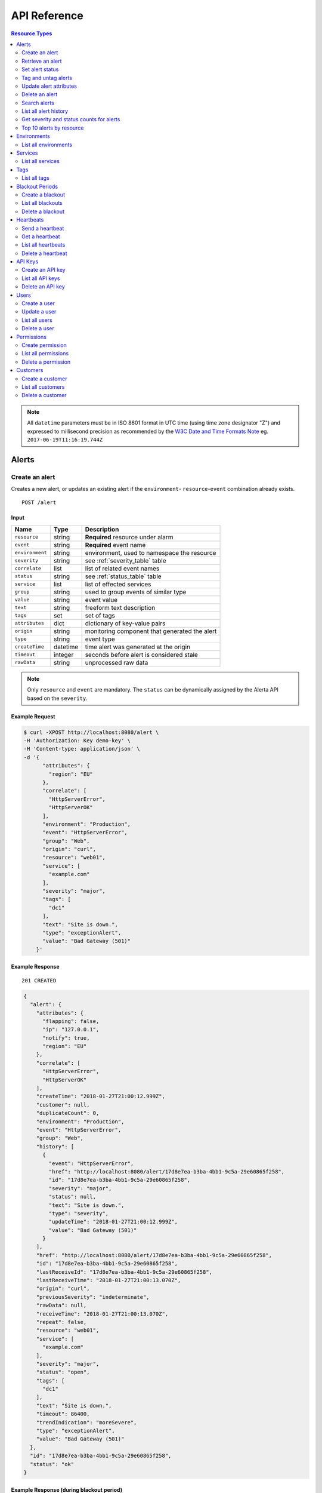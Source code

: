 .. _api:

API Reference
=============

.. contents:: Resource Types
   :local:
   :depth: 2

.. note:: All ``datetime`` parameters must be in ISO 8601 format in UTC time
   (using time zone designator "Z") and expressed to millisecond precision as
   recommended by the `W3C Date and Time Formats Note`_ eg. ``2017-06-19T11:16:19.744Z``

.. _`W3C Date and Time Formats Note`: https://www.w3.org/TR/NOTE-datetime

.. _alerts:

Alerts
------

.. _post_alert:

Create an alert
~~~~~~~~~~~~~~~

Creates a new alert, or updates an existing alert if the ``environment``-
``resource``-``event`` combination already exists.

::

    POST /alert

Input
+++++

+-----------------+----------+----------------------------------------------+
| Name            | Type     | Description                                  |
+=================+==========+==============================================+
| ``resource``    | string   | **Required** resource under alarm            |
+-----------------+----------+----------------------------------------------+
| ``event``       | string   | **Required** event name                      |
+-----------------+----------+----------------------------------------------+
| ``environment`` | string   | environment, used to namespace the resource  |
+-----------------+----------+----------------------------------------------+
| ``severity``    | string   | see :ref:`severity_table` table              |
+-----------------+----------+----------------------------------------------+
| ``correlate``   | list     | list of related event names                  |
+-----------------+----------+----------------------------------------------+
| ``status``      | string   | see :ref:`status_table` table                |
+-----------------+----------+----------------------------------------------+
| ``service``     | list     | list of effected services                    |
+-----------------+----------+----------------------------------------------+
| ``group``       | string   | used to group events of similar type         |
+-----------------+----------+----------------------------------------------+
| ``value``       | string   | event value                                  |
+-----------------+----------+----------------------------------------------+
| ``text``        | string   | freeform text description                    |
+-----------------+----------+----------------------------------------------+
| ``tags``        | set      | set of tags                                  |
+-----------------+----------+----------------------------------------------+
| ``attributes``  | dict     | dictionary of key-value pairs                |
+-----------------+----------+----------------------------------------------+
| ``origin``      | string   | monitoring component that generated the alert|
+-----------------+----------+----------------------------------------------+
| ``type``        | string   | event type                                   |
+-----------------+----------+----------------------------------------------+
| ``createTime``  | datetime | time alert was generated at the origin       |
+-----------------+----------+----------------------------------------------+
| ``timeout``     | integer  | seconds before alert is considered stale     |
+-----------------+----------+----------------------------------------------+
| ``rawData``     | string   | unprocessed raw data                         |
+-----------------+----------+----------------------------------------------+

.. note:: Only ``resource`` and ``event`` are mandatory. The ``status`` can be
          dynamically assigned by the Alerta API based on the ``severity``.

Example Request
+++++++++++++++

.. code-block:: bash

    $ curl -XPOST http://localhost:8080/alert \
    -H 'Authorization: Key demo-key' \
    -H 'Content-type: application/json' \
    -d '{
          "attributes": {
            "region": "EU"
          },
          "correlate": [
            "HttpServerError",
            "HttpServerOK"
          ],
          "environment": "Production",
          "event": "HttpServerError",
          "group": "Web",
          "origin": "curl",
          "resource": "web01",
          "service": [
            "example.com"
          ],
          "severity": "major",
          "tags": [
            "dc1"
          ],
          "text": "Site is down.",
          "type": "exceptionAlert",
          "value": "Bad Gateway (501)"
        }'

Example Response
++++++++++++++++

::

    201 CREATED

.. code-block:: json

  {
    "alert": {
      "attributes": {
        "flapping": false,
        "ip": "127.0.0.1",
        "notify": true,
        "region": "EU"
      },
      "correlate": [
        "HttpServerError",
        "HttpServerOK"
      ],
      "createTime": "2018-01-27T21:00:12.999Z",
      "customer": null,
      "duplicateCount": 0,
      "environment": "Production",
      "event": "HttpServerError",
      "group": "Web",
      "history": [
        {
          "event": "HttpServerError",
          "href": "http://localhost:8080/alert/17d8e7ea-b3ba-4bb1-9c5a-29e60865f258",
          "id": "17d8e7ea-b3ba-4bb1-9c5a-29e60865f258",
          "severity": "major",
          "status": null,
          "text": "Site is down.",
          "type": "severity",
          "updateTime": "2018-01-27T21:00:12.999Z",
          "value": "Bad Gateway (501)"
        }
      ],
      "href": "http://localhost:8080/alert/17d8e7ea-b3ba-4bb1-9c5a-29e60865f258",
      "id": "17d8e7ea-b3ba-4bb1-9c5a-29e60865f258",
      "lastReceiveId": "17d8e7ea-b3ba-4bb1-9c5a-29e60865f258",
      "lastReceiveTime": "2018-01-27T21:00:13.070Z",
      "origin": "curl",
      "previousSeverity": "indeterminate",
      "rawData": null,
      "receiveTime": "2018-01-27T21:00:13.070Z",
      "repeat": false,
      "resource": "web01",
      "service": [
        "example.com"
      ],
      "severity": "major",
      "status": "open",
      "tags": [
        "dc1"
      ],
      "text": "Site is down.",
      "timeout": 86400,
      "trendIndication": "moreSevere",
      "type": "exceptionAlert",
      "value": "Bad Gateway (501)"
    },
    "id": "17d8e7ea-b3ba-4bb1-9c5a-29e60865f258",
    "status": "ok"
  }

Example Response (during blackout period)
+++++++++++++++++++++++++++++++++++++++++

::

    202 ACCEPTED

.. code-block:: json

    {
      "message": "Suppressed alert during blackout period",
      "id": "1711c57e-5c6a-4c39-881b-9d8d174feafe",
      "status": "ok"
    }


.. _get_alert_id:

Retrieve an alert
~~~~~~~~~~~~~~~~~

Retrieves an alert with the given alert ID.

::

    GET /alert/:id

Example Request
+++++++++++++++

.. code-block:: bash

    $ curl http://localhost:8080/alert/17d8e7ea-b3ba-4bb1-9c5a-29e60865f258 \
    -H 'Authorization: Key demo-key'

Example Response
++++++++++++++++

::

    200 OK

.. code-block:: json

    {
      "alert": {
        "attributes": {
          "flapping": false,
          "ip": "127.0.0.1",
          "notify": true,
          "region": "EU"
        },
        "correlate": [
          "HttpServerError",
          "HttpServerOK"
        ],
        "createTime": "2018-01-27T21:00:12.999Z",
        "customer": null,
        "duplicateCount": 0,
        "environment": "Production",
        "event": "HttpServerError",
        "group": "Web",
        "history": [
          {
            "event": "HttpServerError",
            "href": "http://localhost:8080/alert/17d8e7ea-b3ba-4bb1-9c5a-29e60865f258",
            "id": "17d8e7ea-b3ba-4bb1-9c5a-29e60865f258",
            "severity": "major",
            "status": null,
            "text": "Site is down.",
            "type": "severity",
            "updateTime": "2018-01-27T21:00:12.999Z",
            "value": "Bad Gateway (501)"
          }
        ],
        "href": "http://localhost:8080/alert/17d8e7ea-b3ba-4bb1-9c5a-29e60865f258",
        "id": "17d8e7ea-b3ba-4bb1-9c5a-29e60865f258",
        "lastReceiveId": "17d8e7ea-b3ba-4bb1-9c5a-29e60865f258",
        "lastReceiveTime": "2018-01-27T21:00:13.070Z",
        "origin": "curl",
        "previousSeverity": "indeterminate",
        "rawData": null,
        "receiveTime": "2018-01-27T21:00:13.070Z",
        "repeat": false,
        "resource": "web01",
        "service": [
          "example.com"
        ],
        "severity": "major",
        "status": "open",
        "tags": [
          "dc1"
        ],
        "text": "Site is down.",
        "timeout": 86400,
        "trendIndication": "moreSevere",
        "type": "exceptionAlert",
        "value": "Bad Gateway (501)"
      },
      "status": "ok",
      "total": 1
    }

Set alert status
~~~~~~~~~~~~~~~~

Sets the status of an alert, and logs the status change to the alert history.

::

    PUT /alert/:id/status

Input
+++++

+-----------------+----------+----------------------------------------------+
| Name            | Type     | Description                                  |
+=================+==========+==============================================+
| ``status``      | string   | **Required** New status from ``open``,       |
|                 |          | ``assign``, ``ack``, ``closed``, ``expired`` |
+-----------------+----------+----------------------------------------------+
| ``text``        | string   | reason for status change                     |
+-----------------+----------+----------------------------------------------+

Example Request
+++++++++++++++

.. code-block:: bash

    $ curl -XPUT http://localhost:8080/alert/17d8e7ea-b3ba-4bb1-9c5a-29e60865f258/status \
    -H 'Authorization: Key demo-key' \
    -H 'Content-type: application/json' \
    -d '{
          "status": "ack",
          "text": "disk needs replacing."
        }'

Tag and untag alerts
~~~~~~~~~~~~~~~~~~~~

Adds or removes tag values from the set of tags for an alert.

::

    PUT /alert/:id/tag
    PUT /alert/:id/untag

Input
+++++

+-----------------+----------+----------------------------------------------+
| Name            | Type     | Description                                  |
+=================+==========+==============================================+
| ``tags``        | set      | tags to add or remove                        |
+-----------------+----------+----------------------------------------------+

Example Request
+++++++++++++++

.. code-block:: bash

    $ curl -XPUT http://localhost:8080/alert/17d8e7ea-b3ba-4bb1-9c5a-29e60865f258/tag \
    -H 'Authorization: Key demo-key' \
    -H 'Content-type: application/json' \
    -d '{
          "tags": [
            "linux",
            "linux2.6",
            "dell"
          ]
        }'

Update alert attributes
~~~~~~~~~~~~~~~~~~~~~~~

Adds, deletes or modifies alert attributes. To delete an attribute assign
"null" to the attribute.

::

    PUT /alert/:id/attributes

Input
+++++

+-----------------+----------+----------------------------------------------+
| Name            | Type     | Description                                  |
+=================+==========+==============================================+
| ``attributes``  | dict     | dictionary of key-value attributes           |
+-----------------+----------+----------------------------------------------+

Example Request
+++++++++++++++

.. code-block:: bash

    $ curl -XPUT http://localhost:8080/alert/17d8e7ea-b3ba-4bb1-9c5a-29e60865f258/attributes \
    -H 'Authorization: Key demo-key' \
    -H 'Content-type: application/json' \
    -d '{
          "attributes": {
            "incidentKey": "1234abcd",
            "ip": "10.1.1.1",
            "region": null
          }
        }'


Delete an alert
~~~~~~~~~~~~~~~

Permanently deletes an alert. It cannot be undone.

::

    DELETE /alert/:id

Example Request
+++++++++++++++

.. code-block:: bash

    $ curl -XDELETE http://localhost:8080/alert/17d8e7ea-b3ba-4bb1-9c5a-29e60865f258 \
    -H 'Authorization: Key demo-key'

.. _get_alerts:

Search alerts
~~~~~~~~~~~~~

Find alerts using various alert attributes or a mongo-type query parameter to
filter results.

::

    GET /alerts

Parameters
++++++++++

+-----------------+----------+----------------------------------------------+
| Name            | Type     | Description                                  |
+=================+==========+==============================================+
| ``<attr>``      | string   | any alert attribute. eg. ``status=open``     |
+-----------------+----------+----------------------------------------------+
| ``q`` (*)       | json     | mongo query (see `Mongo Query Operators`_)   |
+-----------------+----------+----------------------------------------------+
| ``fields`` (*)  | list     | show or hide alert attributes                |
+-----------------+----------+----------------------------------------------+
| ``from-date``   | datetime | ``lastReceiveTime`` > ``from-date``          |
+-----------------+----------+----------------------------------------------+
| ``to-date``     | datetime | ``lastReceiveTime`` <= ``to-date`` (now)     |
+-----------------+----------+----------------------------------------------+
| ``sort-by``     | string   | attr to sort by (default:``lastReceiveTime``)|
+-----------------+----------+----------------------------------------------+
| ``reverse``     | boolean  | change direction of default sort order       |
+-----------------+----------+----------------------------------------------+
| ``page``        | integer  | number between 1 and total pages (default: 1)|
+-----------------+----------+----------------------------------------------+
| ``page-size``   | integer  | default: 1000 (set ``DEFAULT_PAGE_SIZE`` )   |
+-----------------+----------+----------------------------------------------+

.. _Mongo Query Operators: http://docs.mongodb.org/manual/reference/operator/query/

The ``<attr>`` search parameter works as follows:

  * Any combination of valid alert attributes can be used to narrow down results.

  * Search syntax is ``=`` (equals), ``!=`` (not equals), ``=~`` (regex match)
    and ``!=~`` (regex exclude).

  * When searching for alert ``id`` the query will attempt to match against ``id``
    and ``lastReceiveId``. The "short id" (ie. first 8-characters) can
    be used. eg. ``id=ba358336`` instead of ``id=ba358336-802d-40ee-8ace-bf5fa8529280``.

  * Use `"dot notation"`_ to query custom attributes. eg. ``attributes.city=Berlin``

  * Alert ``history`` is limited to the 100 most recent status or severity changes.
    (set using ``HISTORY_LIMIT``)

  * If "customer views" is enabled then the appropriate ``customer`` filter for
    that user will be automatically applied.

.. _"dot notation": https://docs.mongodb.com/v3.2/core/document/#document-dot-notation

The ``q`` search parameter works as follows:

  * Any valid JSON-compliant Mongo query using `Mongo Query Operators`_. Useful
    when there is a need to "or" several attributes to get the required
    search filter  eg. ``q={"$or":[{"service":"Web"},{"resource":{"$regex":"web"}}]}``

.. warning:: In the next major release of Alerta (5.0) the ``fields`` parameter
     will be removed. Also the ``q`` search term may change and no longer be
     mongo-specific.

Example Request
+++++++++++++++

.. code-block:: bash

    $ curl http://localhost:8080/alerts?group=Web \
    -H 'Authorization: Key demo-key'

Example Response
++++++++++++++++

::

    200 OK

.. code-block:: json

    {
      "alerts": [
        {
          "attributes": {
            "flapping": false,
            "incidentKey": "1234abcd",
            "ip": "10.1.1.1",
            "notify": true
          },
          "correlate": [
            "HttpServerError",
            "HttpServerOK"
          ],
          "createTime": "2018-01-27T21:00:12.999Z",
          "customer": null,
          "duplicateCount": 0,
          "environment": "Production",
          "event": "HttpServerError",
          "group": "Web",
          "history": [
            {
              "event": "HttpServerError",
              "href": "http://localhost:8080/alert/17d8e7ea-b3ba-4bb1-9c5a-29e60865f258",
              "id": "17d8e7ea-b3ba-4bb1-9c5a-29e60865f258",
              "severity": "major",
              "status": null,
              "text": "Site is down.",
              "type": "severity",
              "updateTime": "2018-01-27T21:00:12.999Z",
              "value": "Bad Gateway (501)"
            },
            {
              "event": "HttpServerError",
              "href": "http://localhost:8080/alert/17d8e7ea-b3ba-4bb1-9c5a-29e60865f258",
              "id": "17d8e7ea-b3ba-4bb1-9c5a-29e60865f258",
              "severity": null,
              "status": "ack",
              "text": "disk needs replacing.",
              "type": "status",
              "updateTime": "2018-01-27T21:04:42.412Z",
              "value": null
            }
          ],
          "href": "http://localhost:8080/alert/17d8e7ea-b3ba-4bb1-9c5a-29e60865f258",
          "id": "17d8e7ea-b3ba-4bb1-9c5a-29e60865f258",
          "lastReceiveId": "17d8e7ea-b3ba-4bb1-9c5a-29e60865f258",
          "lastReceiveTime": "2018-01-27T21:00:13.070Z",
          "origin": "curl",
          "previousSeverity": "indeterminate",
          "rawData": null,
          "receiveTime": "2018-01-27T21:00:13.070Z",
          "repeat": false,
          "resource": "web01",
          "service": [
            "example.com"
          ],
          "severity": "major",
          "status": "ack",
          "tags": [
            "dc1",
            "linux",
            "linux2.6",
            "dell"
          ],
          "text": "Site is down.",
          "timeout": 86400,
          "trendIndication": "moreSevere",
          "type": "exceptionAlert",
          "value": "Bad Gateway (501)"
        }
      ],
      "autoRefresh": true,
      "lastTime": "2018-01-27T21:00:13.070Z",
      "more": false,
      "page": 1,
      "pageSize": 1000,
      "pages": 1,
      "severityCounts": {
        "major": 1
      },
      "status": "ok",
      "statusCounts": {
        "ack": 1
      },
      "total": 1
    }

.. _get_alerts_history:

List all alert history
~~~~~~~~~~~~~~~~~~~~~~

Returns a list of alert severity and status changes.

::

    GET /alerts/history

Parameters
++++++++++

+-----------------+----------+----------------------------------------------+
| Name            | Type     | Description                                  |
+=================+==========+==============================================+
| ``<attr>``      | string   |                                              |
+-----------------+----------+----------------------------------------------+

Example Request
+++++++++++++++

.. code-block:: bash

    $ curl http://localhost:8080/alerts/history?service=example.com \
    -H 'Authorization: Key demo-key'

Example Response
++++++++++++++++

::

    200 OK

.. code-block:: json

    {
      "history": [
        {
          "attributes": {
            "flapping": false,
            "incidentKey": "1234abcd",
            "ip": "10.1.1.1",
            "notify": true
          },
          "customer": null,
          "environment": "Production",
          "event": "HttpServerError",
          "group": "Web",
          "href": "http://localhost:8080/alert/17d8e7ea-b3ba-4bb1-9c5a-29e60865f258",
          "id": "17d8e7ea-b3ba-4bb1-9c5a-29e60865f258",
          "origin": "curl",
          "resource": "web01",
          "service": [
            "example.com"
          ],
          "severity": "major",
          "tags": [
            "dc1",
            "linux",
            "linux2.6",
            "dell"
          ],
          "text": "Site is down.",
          "type": "severity",
          "updateTime": "2018-01-27T21:00:12.999Z",
          "value": "Bad Gateway (501)"
        },
        {
          "attributes": {
            "flapping": false,
            "incidentKey": "1234abcd",
            "ip": "10.1.1.1",
            "notify": true
          },
          "customer": null,
          "environment": "Production",
          "event": "HttpServerError",
          "group": "Web",
          "href": "http://localhost:8080/alert/17d8e7ea-b3ba-4bb1-9c5a-29e60865f258",
          "id": "17d8e7ea-b3ba-4bb1-9c5a-29e60865f258",
          "origin": "curl",
          "resource": "web01",
          "service": [
            "example.com"
          ],
          "status": "ack",
          "tags": [
            "dc1",
            "linux",
            "linux2.6",
            "dell"
          ],
          "text": "disk needs replacing.",
          "type": "status",
          "updateTime": "2018-01-27T21:04:42.412Z"
        }
      ],
      "status": "ok",
      "total": 2
    }

Get severity and status counts for alerts
~~~~~~~~~~~~~~~~~~~~~~~~~~~~~~~~~~~~~~~~~

Returns a count of alerts grouped by severity and status.

::

    GET /alerts/count

Parameters
++++++++++

+-----------------+----------+----------------------------------------------+
| Name            | Type     | Description                                  |
+=================+==========+==============================================+
| ``<attr>``      | string   |                                              |
+-----------------+----------+----------------------------------------------+

Example Request
+++++++++++++++

.. code-block:: bash

    $ curl http://localhost:8080/alerts/count?environment=Production \
    -H 'Authorization: Key demo-key'

Example Response
++++++++++++++++

::

    200 OK

.. code-block:: json

    {
      "severityCounts": {
        "critical": 1,
        "major": 1
      },
      "status": "ok",
      "statusCounts": {
        "ack": 1,
        "open": 1
      },
      "total": 2
    }

Top 10 alerts by resource
~~~~~~~~~~~~~~~~~~~~~~~~~

Returns a list of the top 10 resources grouped by an alert attribute. By
default it is grouped by ``event`` but this can be any valid attribute.

::

    GET /alerts/top10/count
    GET /alerts/top10/flapping

Parameters
++++++++++

+-----------------+----------+----------------------------------------------+
| Name            | Type     | Description                                  |
+=================+==========+==============================================+
| ``<attr>``      | string   |                                              |
+-----------------+----------+----------------------------------------------+
| ``q``           | dict     | mongo query see `Mongo Query Operators`_     |
+-----------------+----------+----------------------------------------------+
| ``group-by``    | string   | any valid alert attribute. Default:``event`` |
+-----------------+----------+----------------------------------------------+

Example Request
+++++++++++++++

.. code-block:: bash

    $ curl http://localhost:8080/alerts/top10?group-by=group \
    -H 'Authorization: Key demo-key'

Example Response
++++++++++++++++

::

    200 OK

.. code-block:: json

    {
      "status": "ok",
      "top10": [
        {
          "count": 2,
          "duplicateCount": 0,
          "environments": [
            "Production"
          ],
          "group": "Web",
          "resources": [
            {
              "href": "http://localhost:8080/alert/0099bae5-9683-48a1-a49d-f566fe143770",
              "id": "0099bae5-9683-48a1-a49d-f566fe143770",
              "resource": "web02"
            },
            {
              "href": "http://localhost:8080/alert/e9fb05a0-b65c-4faa-8868-6f06a74a2b5b",
              "id": "e9fb05a0-b65c-4faa-8868-6f06a74a2b5b",
              "resource": "web01"
            }
          ],
          "services": [
            "example.com"
          ]
        }
      ],
      "total": 1
    }

.. _environments:

Environments
------------

An environment cannot be created -- it is a dynamically derived resource based
on existing alerts.

List all environments
~~~~~~~~~~~~~~~~~~~~~

Returns a list of environments and an alert count for each.

::

    GET /environments

Parameters
++++++++++

+-----------------+----------+----------------------------------------------+
| Name            | Type     | Description                                  |
+=================+==========+==============================================+
| ``<attr>``      | string   |                                              |
+-----------------+----------+----------------------------------------------+

Example Request
+++++++++++++++

.. code-block:: bash

    $ curl http://localhost:8080/environments \
    -H 'Authorization: Key demo-key'

Example Response
++++++++++++++++

::

    200 OK

.. code-block:: json

    {
      "environments": [
        {
          "count": 2,
          "environment": "Production"
        }
      ],
      "status": "ok",
      "total": 1
    }

.. _services:

Services
--------

A service cannot be created -- it is a dynamically derived resource based on existing alerts.

List all services
~~~~~~~~~~~~~~~~~

Returns a list of services grouped by environment and an alert count for each.

::

    GET /services

Parameters
++++++++++

+-----------------+----------+----------------------------------------------+
| Name            | Type     | Description                                  |
+=================+==========+==============================================+
| ``<attr>``      | string   |                                              |
+-----------------+----------+----------------------------------------------+

Example Request
+++++++++++++++

.. code-block:: bash

    $ curl http://localhost:8080/services?environment=Production \
    -H 'Authorization: Key demo-key'

Example Response
++++++++++++++++

::

    200 OK

.. code-block:: json

    {
      "services": [
        {
          "count": 2,
          "environment": "Production",
          "service": "example.com"
        }
      ],
      "status": "ok",
      "total": 1
    }

.. _tags:

Tags
----

A tag cannot be created -- it is a dynamically derived resource based on existing alerts.

List all tags
~~~~~~~~~~~~~

Returns a list of tags grouped by environment and an alert count for each.

::

    GET /tags

Parameters
++++++++++

+-----------------+----------+----------------------------------------------+
| Name            | Type     | Description                                  |
+=================+==========+==============================================+
| ``<attr>``      | string   |                                              |
+-----------------+----------+----------------------------------------------+

Example Request
+++++++++++++++

.. code-block:: bash

    $ curl http://localhost:8080/tags?environment=Production \
    -H 'Authorization: Key demo-key'

Example Response
++++++++++++++++

::

    200 OK

.. code-block:: json

  {
      "status": "ok",
      "tags": [
          {
              "count": 2,
              "environment": "Production",
              "tag": "linux"
          },
          {
              "count": 1,
              "environment": "Production",
              "tag": "dc2"
          },
          {
              "count": 1,
              "environment": "Production",
              "tag": "hp"
          },
          {
              "count": 2,
              "environment": "Production",
              "tag": "dell"
          },
          {
              "count": 2,
              "environment": "Production",
              "tag": "dc1"
          },
          {
              "count": 2,
              "environment": "Production",
              "tag": "linux2.6"
          }
      ],
      "total": 6
  }

.. _blackouts:

Blackout Periods
----------------

Create a blackout
~~~~~~~~~~~~~~~~~

Create a new blackout period for alert suppression.

::

    POST /blackout

Input
+++++

+-----------------+----------+----------------------------------------------+
| Name            | Type     | Description                                  |
+=================+==========+==============================================+
| ``environment`` | string   | **Required**                                 |
+-----------------+----------+----------------------------------------------+
| ``resource``    | string   |                                              |
+-----------------+----------+----------------------------------------------+
| ``service``     | list     |                                              |
+-----------------+----------+----------------------------------------------+
| ``event``       | string   |                                              |
+-----------------+----------+----------------------------------------------+
| ``group``       | string   |                                              |
+-----------------+----------+----------------------------------------------+
| ``tags``        | list     |                                              |
+-----------------+----------+----------------------------------------------+
| ``startTime``   | datetime | start time of blackout. Default: now         |
+-----------------+----------+----------------------------------------------+
| ``endTime``     | datetime | end time. Default: now +                     |
|                 |          | ``BLACKOUT_DURATION``                        |
+-----------------+----------+----------------------------------------------+
| ``duration``    | integer  | seconds. Default: ``BLACKOUT_DURATION``      |
|                 |          | Only used if ``endTime`` not defined         |
+-----------------+----------+----------------------------------------------+

Example Request
+++++++++++++++

.. code-block:: bash

    $ curl -XPOST http://localhost:8080/blackout \
    -H 'Authorization: Key demo-key' \
    -H 'Content-type: application/json' \
    -d '{
          "environment": "Production",
          "service": ["example.com"],
          "group": "Web"
        }'

Example Response
++++++++++++++++

::

    201 CREATED

.. code-block:: json

    {
      "blackout": {
        "customer": null,
        "duration": 3600,
        "endTime": "2018-01-27T22:10:31.705Z",
        "environment": "Production",
        "event": null,
        "group": "Web",
        "href": "http://localhost:8080/blackout/79d12b79-45b9-4419-80e4-1f6c17478eb6",
        "id": "79d12b79-45b9-4419-80e4-1f6c17478eb6",
        "priority": 3,
        "remaining": 3599,
        "resource": null,
        "service": [
          "example.com"
        ],
        "startTime": "2018-01-27T21:10:31.705Z",
        "status": "active",
        "tags": []
      },
      "id": "79d12b79-45b9-4419-80e4-1f6c17478eb6",
      "status": "ok"
    }

List all blackouts
~~~~~~~~~~~~~~~~~~

Returns a list of blackout periods, including expired blackouts.

::

    GET /blackouts

Example Request
+++++++++++++++

.. code-block:: bash

    $ curl http://localhost:8080/blackouts \
    -H 'Authorization: Key demo-key'

Example Response
++++++++++++++++

::

    200 OK

.. code-block:: json

    {
      "blackouts": [
        {
          "customer": null,
          "duration": 3600,
          "endTime": "2018-01-27T22:10:31.705Z",
          "environment": "Production",
          "event": null,
          "group": "Web",
          "href": "http://localhost:8080/blackout/79d12b79-45b9-4419-80e4-1f6c17478eb6",
          "id": "79d12b79-45b9-4419-80e4-1f6c17478eb6",
          "priority": 3,
          "remaining": 3345,
          "resource": null,
          "service": [
            "example.com"
          ],
          "startTime": "2018-01-27T21:10:31.705Z",
          "status": "active",
          "tags": []
        },
        {
          "customer": null,
          "duration": 3600,
          "endTime": "2018-01-27T22:14:32.377Z",
          "environment": "Development",
          "event": null,
          "group": "Performance",
          "href": "http://localhost:8080/blackout/c17832d4-c477-4eb1-b2d5-662e7a3600be",
          "id": "c17832d4-c477-4eb1-b2d5-662e7a3600be",
          "priority": 5,
          "remaining": 3586,
          "resource": null,
          "service": [],
          "startTime": "2018-01-27T21:14:32.377Z",
          "status": "active",
          "tags": []
        }
      ],
      "status": "ok",
      "total": 2
    }

Delete a blackout
~~~~~~~~~~~~~~~~~

Permanently deletes a blackout period. It cannot be undone.

::

    DELETE /blackout/:id

Example Request
+++++++++++++++

.. code-block:: bash

    $ curl -XDELETE http://localhost:8080/blackout/c17832d4-c477-4eb1-b2d5-662e7a3600be \
    -H 'Authorization: Key demo-key'

.. _heartbeats:

Heartbeats
----------

Send a heartbeat
~~~~~~~~~~~~~~~~

Creates a new heartbeat, or updates an existing heartbeat if a heartbeat
from the ``origin`` already exists.

::

    POST /heartbeat

Input
+++++

+-----------------+----------+----------------------------------------------+
| Name            | Type     | Description                                  |
+=================+==========+==============================================+
| ``origin``      | string   |                                              |
+-----------------+----------+----------------------------------------------+
| ``tags``        | list     |                                              |
+-----------------+----------+----------------------------------------------+
| ``timeout``     | integer  | Seconds.                                     |
+-----------------+----------+----------------------------------------------+

Example Request
+++++++++++++++

.. code-block:: bash

    $ curl -XPOST http://localhost:8080/heartbeat \
    -H 'Authorization: Key demo-key' \
    -H 'Content-type: application/json' \
    -d '{
          "origin": "cluster05",
          "timeout": 120,
          "tags": ["db05", "dc2"]
        }'

Example Response
++++++++++++++++

::

    201 CREATED

.. code-block:: json

    {
      "heartbeat": {
        "createTime": "2018-01-27T21:15:38.675Z",
        "customer": null,
        "href": "http://localhost:8080/heartbeat/1a3f2e0a-3c65-4199-84ae-a21fb892ccc0",
        "id": "1a3f2e0a-3c65-4199-84ae-a21fb892ccc0",
        "latency": 0,
        "origin": "cluster05",
        "receiveTime": "2018-01-27T21:15:38.675Z",
        "since": 0,
        "status": "ok",
        "tags": [
          "db05",
          "dc2"
        ],
        "timeout": 120,
        "type": "Heartbeat"
      },
      "id": "1a3f2e0a-3c65-4199-84ae-a21fb892ccc0",
      "status": "ok"
    }

Get a heartbeat
~~~~~~~~~~~~~~~

Retrieves a heartbeat based on the heartbeat ID.

::

    GET /heartbeat/:id

Example Request
+++++++++++++++

.. code-block:: bash

    $ curl http://localhost:8080/heartbeat/1a3f2e0a-3c65-4199-84ae-a21fb892ccc0 \
    -H 'Authorization: Key demo-key'

Example Response
++++++++++++++++

::

    200 OK

.. code-block:: json

    {
      "heartbeat": {
        "createTime": "2018-01-27T21:15:38.675Z",
        "customer": null,
        "href": "http://localhost:8080/heartbeat/1a3f2e0a-3c65-4199-84ae-a21fb892ccc0",
        "id": "1a3f2e0a-3c65-4199-84ae-a21fb892ccc0",
        "latency": 0,
        "origin": "cluster05",
        "receiveTime": "2018-01-27T21:15:38.675Z",
        "since": 34,
        "status": "ok",
        "tags": [
          "db05",
          "dc2"
        ],
        "timeout": 120,
        "type": "Heartbeat"
      },
      "status": "ok",
      "total": 1
    }

List all heartbeats
~~~~~~~~~~~~~~~~~~~

Returns a list of all heartbeats.

::

  GET /heartbeats

Example Request
+++++++++++++++

.. code-block:: bash

    $ curl http://localhost:8080/heartbeats \
    -H 'Authorization: Key demo-key'

Example Response
++++++++++++++++

::

    200 OK

.. code-block:: json

    {
      "heartbeats": [
        {
          "createTime": "2018-01-27T21:17:13.922Z",
          "customer": null,
          "href": "http://localhost:8080/heartbeat/f5eb11ef-e02b-42f2-9013-6efca6eca22a",
          "id": "f5eb11ef-e02b-42f2-9013-6efca6eca22a",
          "latency": 0,
          "origin": "web02",
          "receiveTime": "2018-01-27T21:17:13.922Z",
          "since": 45,
          "status": "ok",
          "tags": [
            "linux",
            "dc1"
          ],
          "timeout": 120,
          "type": "Heartbeat"
        },
        {
          "createTime": "2018-01-27T21:17:55.936Z",
          "customer": null,
          "href": "http://localhost:8080/heartbeat/e0582765-ee64-4944-8a94-1869a079d81f",
          "id": "e0582765-ee64-4944-8a94-1869a079d81f",
          "latency": 0,
          "origin": "cluster05",
          "receiveTime": "2018-01-27T21:17:55.936Z",
          "since": 3,
          "status": "ok",
          "tags": [
            "db05",
            "dc2"
          ],
          "timeout": 120,
          "type": "Heartbeat"
        }
      ],
      "status": "ok",
      "total": 2
    }

Delete a heartbeat
~~~~~~~~~~~~~~~~~~

Permanently deletes a heartbeat. It cannot be undone.

::

    DELETE /heartbeat/:id

Example Request
+++++++++++++++

.. code-block:: bash

    $ curl -XDELETE http://localhost:8080/heartbeat/e0582765-ee64-4944-8a94-1869a079d81f \
    -H 'Authorization: Key demo-key'

.. _api_keys:

API Keys
--------

Create an API key
~~~~~~~~~~~~~~~~~

Creates a new API key.

::

    POST /key

Input
+++++

+-----------------+----------+----------------------------------------------+
| Name            | Type     | Description                                  |
+=================+==========+==============================================+
| ``user``        | string   | user                           |
+-----------------+----------+----------------------------------------------+
| ``scopes``      | string   | ``read-write`` or ``read-only``              |
+-----------------+----------+----------------------------------------------+
| ``text``        | string   | freeform description text                    |
+-----------------+----------+----------------------------------------------+
| ``expireTime``  | string   | **Admin use only**                           |
+-----------------+----------+----------------------------------------------+
| ``customer``    | string   | **Admin use only**                           |
+-----------------+----------+----------------------------------------------+

Example Request
+++++++++++++++

.. code-block:: bash

    $ curl -XPOST http://localhost:8080/key \
    -H 'Authorization: Key demo-key' \
    -H 'Content-type: application/json' \
    -d '{
          "type": "read-write",
          "text": "API key for external system"
        }'

Example Response
++++++++++++++++

::

    201 CREATED

.. code-block:: json

    {
      "data": {
        "count": 0,
        "customer": null,
        "expireTime": "2018-01-01T23:21:18.508Z",
        "key": "O8rhJSKrdfQWXqRhvSwJQJRZg9yU0s2Z4VLP4855",
        "lastUsedTime": null,
        "text": "API key for external system",
        "type": "read-write",
        "user": "admin@alerta.io"
      },
      "key": "O8rhJSKrdfQWXqRhvSwJQJRZg9yU0s2Z4VLP4855",
      "status": "ok"
    }

List all API keys
~~~~~~~~~~~~~~~~~

Returns a list of API keys.

::

    GET /keys

Example Request
+++++++++++++++

.. code-block:: bash

    $ curl http://localhost:8080/keys \
    -H 'Authorization: Key demo-key'

Example Response
++++++++++++++++

::

    200 OK

.. code-block:: json

    {
      "keys": [
        {
          "count": 2,
          "customer": null,
          "expireTime": "2018-01-01T23:21:09.471Z",
          "key": "demo-key",
          "lastUsedTime": "2017-01-01T23:24:01.908Z",
          "text": "demo key",
          "type": "read-write",
          "user": "admin@alerta.io"
        },
        {
          "count": 0,
          "customer": null,
          "expireTime": "2018-01-01T23:21:18.508Z",
          "key": "O8rhJSKrdfQWXqRhvSwJQJRZg9yU0s2Z4VLP4855",
          "lastUsedTime": null,
          "text": "API key for external system",
          "type": "read-write",
          "user": "admin@alerta.io"
        }
      ],
      "status": "ok",
      "time": "2017-01-01T23:24:01.909Z",
      "total": 2
    }


Delete an API key
~~~~~~~~~~~~~~~~~

Permanently deletes an API key. It cannot be undone.

::

    DELETE /key/:key

Example Request
+++++++++++++++

.. code-block:: bash

    $ curl -XDELETE http://localhost:8080/key/O8rhJSKrdfQWXqRhvSwJQJRZg9yU0s2Z4VLP4855 \
    -H 'Authorization: Key demo-key'

.. _users:

Users
-----

Create a user
~~~~~~~~~~~~~

Creates a new Basic Auth user.

::

    POST /auth/signup

Input
+++++

+--------------------+----------+-------------------------------------------+
| Name               | Type     | Description                               |
+====================+==========+===========================================+
| ``name``           | string   |                                           |
+--------------------+----------+-------------------------------------------+
| ``email``          | string   |                                           |
+--------------------+----------+-------------------------------------------+
| ``password``       | string   |                                           |
+--------------------+----------+-------------------------------------------+
| ``text``           | string   |                                           |
+--------------------+----------+-------------------------------------------+

Example Request
+++++++++++++++

.. code-block:: bash

    $ curl -XPOST http://localhost:8080/auth/signup \
    -H 'Authorization: Key demo-key' \
    -H 'Content-type: application/json' \
    -d '{
          "name": "Joe Bloggs",
          "email": "joe.bloggs@example.com",
          "password": "secret",
          "text": "demo user"
        }'

Example Response
++++++++++++++++

::

    200 OK

.. code-block:: json

    {
      "token": "eyJhbGciOiJIUzI1NiIsInR5cCI6IkpXVCJ9.eyJzdWIiOiI4Y2IwYjYyNC0zY2Q3LTQ1YjktOThhNS01ZGZhYzVmMDE2NmMiLCJyb2xlcyI6WyJ1c2VyIl0sImlzcyI6Imh0dHA6Ly9sb2NhbGhvc3Q6ODA4MC8iLCJwcmVmZXJyZWRfdXNlcm5hbWUiOiJqb2UuYmxvZ2dzQGV4YW1wbGUuY29tIiwibmFtZSI6IkpvZSBCbG9nZ3MiLCJlbWFpbCI6ImpvZS5ibG9nZ3NAZXhhbXBsZS5jb20iLCJzY29wZSI6InJlYWQgd3JpdGUiLCJqdGkiOiI2ODlhMmY3Yy0zNTJlLTQ5M2ItYWZjYi1iOWUwOTE3ODAyMDgiLCJleHAiOjE1MTMxODIxNDcsInByb3ZpZGVyIjoiYmFzaWMiLCJpYXQiOjE1MTE5NzI1NDcsIm5iZiI6MTUxMTk3MjU0NywiYXVkIjoiaHR0cDovL2xvY2FsaG9zdDo4MDgwLyJ9.c5jpr8YksoJmoZ6KUwsYP5fgwZr-jdA4W3JUCbv1vXU"
    }

Update a user
~~~~~~~~~~~~~

Updates the specified user by setting the values of the parameters passed.
Any parameters not provided will be left unchanged.

::

    PUT /user/:user

Input
+++++

+--------------------+----------+-------------------------------------------+
| Name               | Type     | Description                               |
+====================+==========+===========================================+
| ``name``           | string   |                                           |
+--------------------+----------+-------------------------------------------+
| ``email``          | string   |                                           |
+--------------------+----------+-------------------------------------------+
| ``password``       | string   |                                           |
+--------------------+----------+-------------------------------------------+
| ``status``         | string   |                                           |
+--------------------+----------+-------------------------------------------+
| ``roles``          | set      | set of roles                              |
+--------------------+----------+-------------------------------------------+
| ``attributes``     | dict     | dictionary of key-value pairs             |
+--------------------+----------+-------------------------------------------+
| ``text``           | string   |                                           |
+--------------------+----------+-------------------------------------------+
| ``email_verified`` | boolean  |                                           |
+--------------------+----------+-------------------------------------------+

Example Request
+++++++++++++++

.. code-block:: bash

    $ curl -XPUT http://localhost:8080/user/0a35bfd8-1175-4cd2-96f6-eda9861fd15d \
    -H 'Authorization: Key demo-key' \
    -H 'Content-type: application/json' \
    -d '{
          "password": "p8ssw0rd",
          "text": "test user",
          "email_verified": false
        }'

List all users
~~~~~~~~~~~~~~

Returns a list of users.

::

    GET /users

Example Request
+++++++++++++++

.. code-block:: bash

    $ curl http://localhost:8080/users \
    -H 'Authorization: Key demo-key'

Example Response
++++++++++++++++

::

    200 OK

.. code-block:: json

    {
      "domains": [
        "*"
      ],
      "groups": [
        "*"
      ],
      "orgs": [
        "*"
      ],
      "status": "ok",
      "time": "2017-01-02T00:24:00.393Z",
      "total": 2,
      "users": [
        {
          "createTime": "2017-01-01T23:49:38.486Z",
          "email_verified": false,
          "id": "b91811e7-52dd-4a8f-adae-b4d5c628d6f8",
          "login": "jane.doe@example.org",
          "name": "Jane Doe",
          "provider": "basic",
          "role": "user",
          "text": "demo user"
        },
        {
          "createTime": "2017-01-02T00:23:24.487Z",
          "email_verified": true,
          "id": "166b41d6-849f-440d-ba30-1a5345d86fb6",
          "login": "joe.bloggs@example.com",
          "name": "Joe Bloggs",
          "provider": "basic",
          "role": "user",
          "text": "demo user"
        }
      ]
    }

Delete a user
~~~~~~~~~~~~~

Permanently deletes a user. It cannot be undone.

::

    DELETE /user/:user

Example Request
+++++++++++++++

.. code-block:: bash

    $ curl -XDELETE http://localhost:8080/user/166b41d6-849f-440d-ba30-1a5345d86fb6 \
    -H 'Authorization: Key demo-key'

.. _perms:

Permissions
-----------

Create permission
~~~~~~~~~~~~~~~~~

Creates a new permission lookup. Used to match user groups/roles to scopes.

::

    POST /perm

Input
+++++

+-----------------+----------+----------------------------------------------+
| Name            | Type     | Description                                  |
+=================+==========+==============================================+
| ``scopes``      | string   |                                              |
+-----------------+----------+----------------------------------------------+
| ``match``       | regex    |                                              |
+-----------------+----------+----------------------------------------------+

Example Request
+++++++++++++++

.. code-block:: bash

    $ curl -XPOST http://localhost:8080/perm \
    -H 'Authorization: Key demo-key' \
    -H 'Content-type: application/json' \
    -d '{
          "scopes": ["read", "write", "admin:alerts"],
          "match": "alerta_ops"
        }'

Example Response
++++++++++++++++

::

    201 CREATED

.. code-block:: json

    {
      "id": "40c2daee-1d77-44d5-b62d-e3e446396cef",
      "permission": {
        "id": "40c2daee-1d77-44d5-b62d-e3e446396cef",
        "match": "alerta_ops",
        "scopes": [
          "read",
          "write",
          "admin:keys"
        ]
      },
      "status": "ok"
    }

List all permissions
~~~~~~~~~~~~~~~~~~~~

Returns a list of permissions.

::

    GET /perms

Example Request
+++++++++++++++

.. code-block:: bash

    $ curl http://localhost:8080/perms \
    -H 'Authorization: Key demo-key'

Example Response
++++++++++++++++

::

    200 OK

.. code-block:: json

    {
      "permissions": [
        {
          "id": "5b726183-019f-4add-b6dc-caba87e873f7",
          "match": "alerta_ro",
          "scopes": [
            "read"
          ]
        },
        {
          "id": "f4c91af3-5222-4201-9da0-02c40122f4c4",
          "match": "alerta_rw",
          "scopes": [
            "read",
            "write"
          ]
        },
        {
          "id": "1f84f919-c07a-4bd1-93b0-26e28871257f",
          "match": "alerta_ops",
          "scopes": [
            "read",
            "write",
            "admin:keys"
          ]
        }
      ],
      "status": "ok",
      "time": "2017-07-29T21:42:30.500Z",
      "total": 3
    }

Delete a permission
~~~~~~~~~~~~~~~~~~~

Permanently delete a permission. It cannot be undone.

::

    DELETE /perm/:perm

Example Request
+++++++++++++++

.. code-block:: bash

    $ curl -XDELETE http://localhost:8080/perm/1f84f919-c07a-4bd1-93b0-26e28871257f \
    -H 'Authorization: Key demo-key'

.. _customers:

Customers
---------

Create a customer
~~~~~~~~~~~~~~~~~

Creates a new customer lookup. Used to match user logins to customers.

::

    POST /customer

Input
+++++

+-----------------+----------+----------------------------------------------+
| Name            | Type     | Description                                  |
+=================+==========+==============================================+
| ``customer``    | string   |                                              |
+-----------------+----------+----------------------------------------------+
| ``match``       | regex    |                                              |
+-----------------+----------+----------------------------------------------+

Example Request
+++++++++++++++

.. code-block:: bash

    $ curl -XPOST http://localhost:8080/customer \
    -H 'Authorization: Key demo-key' \
    -H 'Content-type: application/json' \
    -d '{
          "customer": "Example Corp.",
          "match": "example.com"
        }'

Example Response
++++++++++++++++

::

    201 CREATED

.. code-block:: json

    {
      "customer": {
        "customer": "Example Corp.",
        "id": "289ca657-ea2c-4775-9e07-cc96844cc717",
        "match": "example.com"
      },
      "id": "289ca657-ea2c-4775-9e07-cc96844cc717",
      "status": "ok"
    }

List all customers
~~~~~~~~~~~~~~~~~~

Returns a list of customers.

::

    GET /customers

Example Request
+++++++++++++++

.. code-block:: bash

    $ curl http://localhost:8080/customers \
    -H 'Authorization: Key demo-key'

Example Response
++++++++++++++++

::

    200 OK

.. code-block:: json

    {
      "customers": [
        {
          "customer": "Example Corp.",
          "id": "289ca657-ea2c-4775-9e07-cc96844cc717",
          "match": "example.com"
        },
        {
          "customer": "Example Org.",
          "id": "90f4e211-c815-4112-9e1a-6e53de5a59c6",
          "match": "example.org"
        }
      ],
      "status": "ok",
      "time": "2017-01-02T01:21:38.958Z",
      "total": 2
    }

Delete a customer
~~~~~~~~~~~~~~~~~

Permanently delete a customer. It cannot be undone.

::

    DELETE /customer/:customer

Example Request
+++++++++++++++

.. code-block:: bash

    $ curl -XDELETE http://localhost:8080/customer/90f4e211-c815-4112-9e1a-6e53de5a59c6 \
    -H 'Authorization: Key demo-key'

